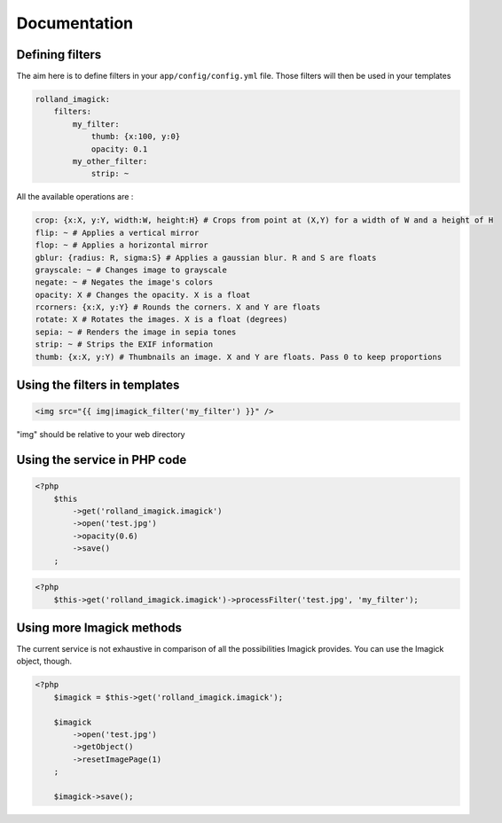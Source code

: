 Documentation
=============

Defining filters
----------------

The aim here is to define filters in your ``app/config/config.yml``
file. Those filters will then be used in your templates

.. code-block:: yaml

    rolland_imagick:
        filters:
            my_filter:
                thumb: {x:100, y:0}
                opacity: 0.1
            my_other_filter:
                strip: ~

All the available operations are :

.. code-block:: yaml

    crop: {x:X, y:Y, width:W, height:H} # Crops from point at (X,Y) for a width of W and a height of H
    flip: ~ # Applies a vertical mirror
    flop: ~ # Applies a horizontal mirror
    gblur: {radius: R, sigma:S} # Applies a gaussian blur. R and S are floats
    grayscale: ~ # Changes image to grayscale
    negate: ~ # Negates the image's colors
    opacity: X # Changes the opacity. X is a float
    rcorners: {x:X, y:Y} # Rounds the corners. X and Y are floats
    rotate: X # Rotates the images. X is a float (degrees)
    sepia: ~ # Renders the image in sepia tones
    strip: ~ # Strips the EXIF information
    thumb: {x:X, y:Y) # Thumbnails an image. X and Y are floats. Pass 0 to keep proportions

Using the filters in templates
------------------------------

.. code-block:: twig

    <img src="{{ img|imagick_filter('my_filter') }}" />

"img" should be relative to your web directory

Using the service in PHP code
-----------------------------

.. code-block:: php

    <?php
        $this
            ->get('rolland_imagick.imagick')
            ->open('test.jpg')
            ->opacity(0.6)
            ->save()
        ;

.. code-block:: php

    <?php
        $this->get('rolland_imagick.imagick')->processFilter('test.jpg', 'my_filter');

Using more Imagick methods
--------------------------

The current service is not exhaustive in comparison of all the possibilities Imagick provides.
You can use the Imagick object, though.

.. code-block:: php

    <?php
        $imagick = $this->get('rolland_imagick.imagick');

        $imagick
            ->open('test.jpg')
            ->getObject()
            ->resetImagePage(1)
        ;

        $imagick->save();